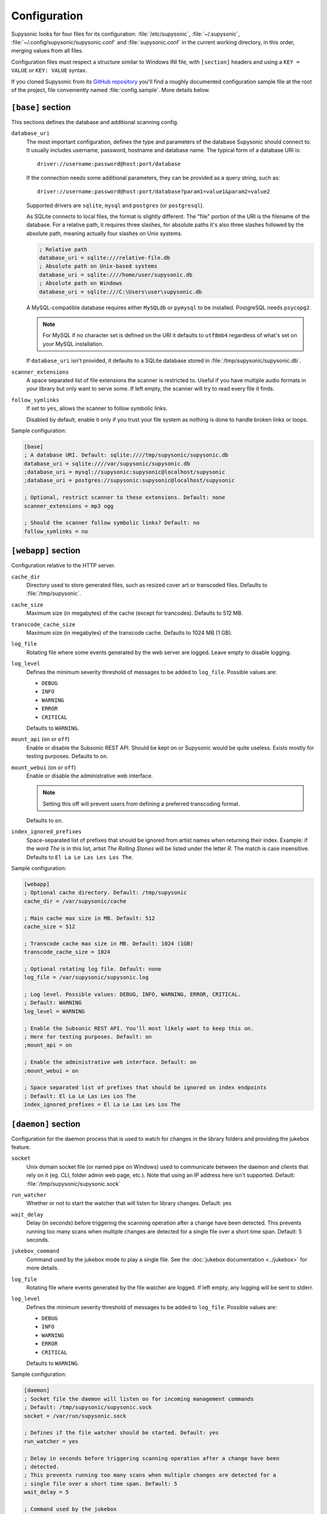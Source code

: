 Configuration
=============

Supysonic looks for four files for its configuration: :file:`/etc/supysonic`,
:file:`~/.supysonic`, :file:`~/.config/supysonic/supysonic.conf` and
:file:`supysonic.conf` in the current working directory, in this order, merging
values from all files.

Configuration files must respect a structure similar to Windows INI file, with
``[section]`` headers and using a ``KEY = VALUE`` or ``KEY: VALUE`` syntax.

If you cloned Supysonic from its `GitHub repository`__ you'll find a roughly
documented configuration sample file at the root of the project, file
conveniently named :file:`config.sample`. More details below.

__ https://github.com/spl0k/supysonic

``[base]`` section
------------------

This sections defines the database and additional scanning config.

``database_uri``
   The most important configuration, defines the type and
   parameters of the database Supysonic should connect to. It usually includes
   username, password, hostname and database name. The typical form of a
   database URI is::

      driver://username:password@host:port/database

   If the connection needs some additional parameters, they can be provided as a
   query string, such as::

      driver://username:password@host:port/database?param1=value1&param2=value2

   Supported drivers are ``sqlite``, ``mysql`` and ``postgres`` (or
   ``postgresql``).

   As SQLite connects to local files, the format is slightly different. The
   "file" portion of the URI is the filename of the database. For a relative
   path, it requires three slashes, for absolute paths it's also three slashes
   followed by the absolute path, meaning actually four slashes on Unix systems.

   .. code-block:: ini

      ; Relative path
      database_uri = sqlite:///relative-file.db
      ; Absolute path on Unix-based systems
      database_uri = sqlite:////home/user/supysonic.db
      ; Absolute path on Windows
      database_uri = sqlite:///C:\Users\user\supysonic.db

   A MySQL-compatible database requires either ``MySQLdb`` or ``pymysql`` to be
   installed. PostgreSQL needs ``psycopg2``.

   .. note::

      For MySQL if no character set is defined on the URI it defaults to
      ``utf8mb4`` regardless of what's set on your MySQL installation.

   If ``database_uri`` isn't provided, it defaults to a SQLite database stored
   in :file:`/tmp/supysonic/supysonic.db`.

``scanner_extensions``
   A space separated list of file extensions the scanner is restricted to.
   Useful if you have multiple audio formats in your library but only want to
   serve some. If left empty, the scanner will try to read every file it finds.

``follow_symlinks``
   If set to ``yes``, allows the scanner to follow symbolic links.

   Disabled by default, enable it only if you trust your file system as nothing
   is done to handle broken links or loops.

Sample configuration:

.. code-block:: ini

   [base]
   ; A database URI. Default: sqlite:////tmp/supysonic/supysonic.db
   database_uri = sqlite:////var/supysonic/supysonic.db
   ;database_uri = mysql://supysonic:supysonic@localhost/supysonic
   ;database_uri = postgres://supysonic:supysonic@localhost/supysonic

   ; Optional, restrict scanner to these extensions. Default: none
   scanner_extensions = mp3 ogg

   ; Should the scanner follow symbolic links? Default: no
   follow_symlinks = no

``[webapp]`` section
--------------------

Configuration relative to the HTTP server.

``cache_dir``
   Directory used to store generated files, such as resized cover art or
   transcoded files. Defaults to :file:`/tmp/supysonic`.

``cache_size``
   Maximum size (in megabytes) of the cache (except for trancodes).
   Defaults to 512 MB.

``transcode_cache_size``
   Maximum size (in megabytes) of the transcode cache.
   Defaults to 1024 MB (1 GB).

``log_file``
   Rotating file where some events generated by the web server are
   logged. Leave empty to disable logging.

``log_level``
   Defines the minimum severity threshold of messages to be added to
   ``log_file``. Possible values are:

   * ``DEBUG``
   * ``INFO``
   * ``WARNING``
   * ``ERROR``
   * ``CRITICAL``

   Defaults to ``WARNING``.

``mount_api`` (``on`` or ``off``)
   Enable or disable the Subsonic REST API. Should be kept on or Supysonic would
   be quite useless. Exists mostly for testing purposes.
   Defaults to ``on``.

``mount_webui`` (``on`` or ``off``)
   Enable or disable the administrative web interface.

   .. note::
      Setting this off will prevent users from defining a preferred transcoding
      format.

   Defaults to ``on``.

``index_ignored_prefixes``
   Space-separated list of prefixes that should be ignored from artist names
   when returning their index. Example: if the word *The* is in this list,
   artist *The Rolling Stones* will be listed under the letter *R*. The match is
   case insensitive.
   Defaults to ``El La Le Las Les Los The``.

Sample configuration:

.. code-block:: ini

   [webapp]
   ; Optional cache directory. Default: /tmp/supysonic
   cache_dir = /var/supysonic/cache

   ; Main cache max size in MB. Default: 512
   cache_size = 512

   ; Transcode cache max size in MB. Default: 1024 (1GB)
   transcode_cache_size = 1024

   ; Optional rotating log file. Default: none
   log_file = /var/supysonic/supysonic.log

   ; Log level. Possible values: DEBUG, INFO, WARNING, ERROR, CRITICAL.
   ; Default: WARNING
   log_level = WARNING

   ; Enable the Subsonic REST API. You'll most likely want to keep this on.
   ; Here for testing purposes. Default: on
   ;mount_api = on

   ; Enable the administrative web interface. Default: on
   ;mount_webui = on

   ; Space separated list of prefixes that should be ignored on index endpoints
   ; Default: El La Le Las Les Los The
   index_ignored_prefixes = El La Le Las Les Los The

.. _conf-daemon:

``[daemon]`` section
--------------------

Configuration for the daemon process that is used to watch for changes in the
library folders and providing the jukebox feature.

``socket``
   Unix domain socket file (or named pipe on Windows) used to communicate
   between the daemon and clients that rely on it (eg. CLI, folder admin web
   page, etc.). Note that using an IP address here isn't supported.
   Default: :file:`/tmp/supysonic/supysonic.sock`

``run_watcher``
   Whether or not to start the watcher that will listen for library changes.
   Default: yes

``wait_delay``
   Delay (in seconds) before triggering the scanning operation after a change
   have been detected. This prevents running too many scans when multiple
   changes are detected for a single file over a short time span.
   Default: 5 seconds.

``jukebox_command``
   Command used by the jukebox mode to play a single file.
   See the :doc:`jukebox documentation <../jukebox>` for more details.

``log_file``
   Rotating file where events generated by the file watcher are logged.
   If left empty, any logging will be sent to stderr.

``log_level``
   Defines the minimum severity threshold of messages to be added to
   ``log_file``. Possible values are:

   * ``DEBUG``
   * ``INFO``
   * ``WARNING``
   * ``ERROR``
   * ``CRITICAL``

   Defaults to ``WARNING``.

Sample configuration:

.. code-block:: ini

   [daemon]
   ; Socket file the daemon will listen on for incoming management commands
   ; Default: /tmp/supysonic/supysonic.sock
   socket = /var/run/supysonic.sock

   ; Defines if the file watcher should be started. Default: yes
   run_watcher = yes

   ; Delay in seconds before triggering scanning operation after a change have been
   ; detected.
   ; This prevents running too many scans when multiple changes are detected for a
   ; single file over a short time span. Default: 5
   wait_delay = 5

   ; Command used by the jukebox
   jukebox_command = mplayer -ss %offset %path

   ; Optional rotating log file for the scanner daemon. Logs to stderr if empty
   log_file = /var/supysonic/supysonic-daemon.log
   log_level = INFO

``[lastfm]`` section
--------------------

This section allow defining API keys to enable Last.FM integration in
Supysonic. Currently it is only used to *scrobble* played tracks and update
the *now playing* information.

See https://www.last.fm/api to obtain such keys.

Once keys are set, users have to link their account by visiting their profile
page on Supysonic's administrative UI.

``api_key``
   Last.FM API key

``secret``
   secret key associated to the API key

Sample configuration:

.. code-block:: ini

   [lastfm]
   ; API and secret key to enable scrobbling. http://www.last.fm/api/accounts
   ; Defaults: none
   ;api_key =
   ;secret =

.. _conf-transcoding:

``[transcoding]`` section
-------------------------

This section defines command-line programs to be used to convert an audio file
to another format or change its bitrate. All configurations in the sample below
have **not** been thoroughly tested.
For more details, please refer to the
:doc:`transcoding configuration <../transcoding>`.

.. code-block:: ini

   [transcoding]
   ; Programs used to convert from one format/bitrate to another. Defaults: none
   transcoder_mp3_mp3 = lame --quiet --mp3input -b %outrate %srcpath -
   transcoder = ffmpeg -i %srcpath -ab %outratek -v 0 -f %outfmt -
   decoder_mp3 = mpg123 --quiet -w - %srcpath
   decoder_ogg = oggdec -o %srcpath
   decoder_flac = flac -d -c -s %srcpath
   encoder_mp3 = lame --quiet -b %outrate - -
   encoder_ogg = oggenc2 -q -M %outrate -

``[mimetypes]`` section
-----------------------

Use this section if the system Supysonic is installed on has trouble guessing
the mimetype of some files. This might only be useful in some rare cases.

See the following links for a list of examples:

* https://en.wikipedia.org/wiki/Media_type#Common_examples
* https://www.iana.org/assignments/media-types/media-types.xhtml

.. code-block:: ini

   [mimetypes]
   ; Extension to mimetype mappings in case your system has some trouble guessing
   ; Default: none
   ;mp3 = audio/mpeg
   ;ogg = audio/vorbis
